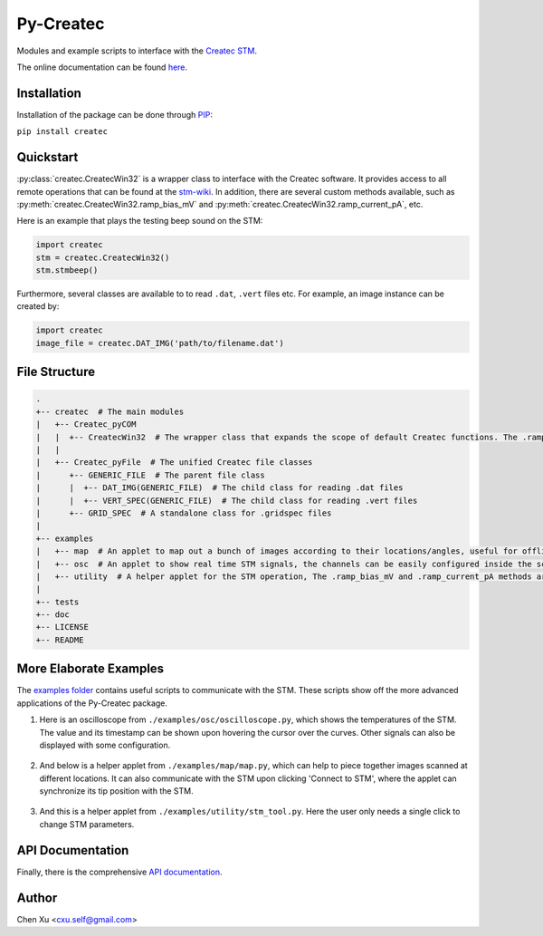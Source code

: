 Py-Createc
==========

Modules and example scripts to interface with the `Createc STM <https://www.createc.de/LT-STMAFM>`_.

The online documentation can be found `here <https://py-createc.readthedocs.io>`_.

Installation
------------

Installation of the package can be done through `PIP <https://pip.pypa.io>`_:

``pip install createc``


Quickstart
----------

:py:class:`createc.CreatecWin32` is a wrapper class to interface with the Createc software.
It provides access to all remote operations that can be found at the `stm-wiki <http://archive.today/I7Aw0>`_.
In addition, there are several custom methods available, such as :py:meth:`createc.CreatecWin32.ramp_bias_mV` and :py:meth:`createc.CreatecWin32.ramp_current_pA`, etc.

Here is an example that plays the testing beep sound on the STM:

.. code-block:: python

   import createc
   stm = createc.CreatecWin32()
   stm.stmbeep()

Furthermore, several classes are available to to read ``.dat``, ``.vert`` files etc.
For example, an image instance can be created by:

.. code-block:: python

   import createc
   image_file = createc.DAT_IMG('path/to/filename.dat')

File Structure
--------------

.. code-block::

   .
   +-- createc  # The main modules
   |   +-- Createc_pyCOM  
   |   |  +-- CreatecWin32  # The wrapper class that expands the scope of default Createc functions. The .ramp_bias_mV and .ramp_current_pA methods are in here
   |   |
   |   +-- Createc_pyFile  # The unified Createc file classes
   |      +-- GENERIC_FILE  # The parent file class
   |      |  +-- DAT_IMG(GENERIC_FILE)  # The child class for reading .dat files
   |      |  +-- VERT_SPEC(GENERIC_FILE)  # The child class for reading .vert files
   |      +-- GRID_SPEC  # A standalone class for .gridspec files
   |
   +-- examples
   |   +-- map  # An applet to map out a bunch of images according to their locations/angles, useful for offline images-viewing
   |   +-- osc  # An applet to show real time STM signals, the channels can be easily configured inside the script
   |   +-- utility  # A helper applet for the STM operation, The .ramp_bias_mV and .ramp_current_pA methods are in here. (see screenshots below)
   |
   +-- tests
   +-- doc
   +-- LICENSE
   +-- README

More Elaborate Examples
-----------------------

The `examples folder <https://github.com/chenxu2394/py_createc/tree/main/examples>`_ contains useful scripts to communicate with the STM.
These scripts show off the more advanced applications of the Py-Createc package.

1. Here is an oscilloscope from ``./examples/osc/oscilloscope.py``, which shows the temperatures of the STM. The value and its timestamp can be shown upon hovering the cursor over the curves. Other signals can also be displayed with some configuration.

.. figure:: ./doc/osc.png
   :align: center
   :width: 80%

2. And below is a helper applet from ``./examples/map/map.py``, which can help to piece together images scanned at different locations. It can also communicate with the STM upon clicking 'Connect to STM', where the applet can synchronize its tip position with the STM.

.. figure:: ./doc/map.png
   :align: center
   :width: 80%

3. And this is a helper applet from ``./examples/utility/stm_tool.py``. Here the user only needs a single click to change STM parameters.

.. figure:: ./doc/stmutil.png
   :align: center
   :width: 20%

API Documentation
-----------------

Finally, there is the comprehensive `API documentation <https://py-createc.readthedocs.io/en/latest/api.html#api-documentation>`_.


Author
------
Chen Xu <cxu.self@gmail.com>

